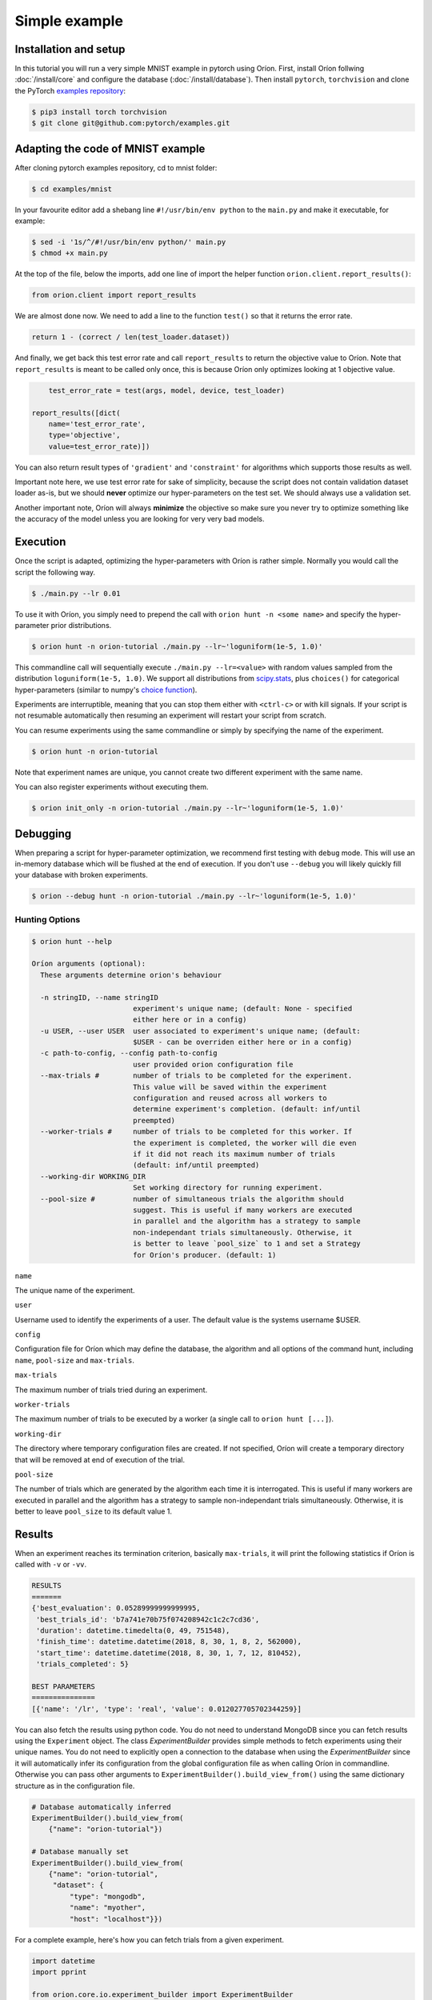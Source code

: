 **************
Simple example
**************

Installation and setup
======================

In this tutorial you will run a very simple MNIST example in pytorch using Oríon.
First, install Oríon follwing :doc:`/install/core` and configure the database
(:doc:`/install/database`). Then install ``pytorch``, ``torchvision`` and clone the
PyTorch `examples repository`_:

.. code-block:: bash

    $ pip3 install torch torchvision
    $ git clone git@github.com:pytorch/examples.git


.. _examples repository: https://github.com/pytorch/examples


Adapting the code of MNIST example
==================================
After cloning pytorch examples repository, cd to mnist folder:

.. code-block:: bash

    $ cd examples/mnist

In your favourite editor add a shebang line ``#!/usr/bin/env python`` to
the ``main.py`` and make it executable, for example:

.. code-block:: bash

    $ sed -i '1s/^/#!/usr/bin/env python/' main.py
    $ chmod +x main.py

At the top of the file, below the imports, add one line of import the helper function
``orion.client.report_results()``:

.. code-block:: python

    from orion.client import report_results

We are almost done now. We need to add a line to the function ``test()`` so that
it returns the error rate.

.. code-block:: python

    return 1 - (correct / len(test_loader.dataset))

And finally, we get back this test error rate and call ``report_results`` to
return the objective value to Oríon. Note that ``report_results`` is meant to
be called only once, this is because Oríon only optimizes looking at 1
objective value.

.. code-block:: python

        test_error_rate = test(args, model, device, test_loader)

    report_results([dict(
        name='test_error_rate',
        type='objective',
        value=test_error_rate)])

You can also return result types of ``'gradient'`` and ``'constraint'`` for
algorithms which supports those results as well.

Important note here, we use test error rate for sake of simplicity, because the
script does not contain validation dataset loader as-is, but we should
**never** optimize our hyper-parameters on the test set. We should always use a
validation set.

Another important note, Oríon will always **minimize** the objective so make sure you never try to
optimize something like the accuracy of the model unless you are looking for very very bad models.


Execution
=========

Once the script is adapted, optimizing the hyper-parameters with Oríon is
rather simple. Normally you would call the script the following way.

.. code-block:: bash

    $ ./main.py --lr 0.01

To use it with Oríon, you simply need to prepend the call with
``orion hunt -n <some name>`` and specify the hyper-parameter prior
distributions.

.. code-block:: bash

    $ orion hunt -n orion-tutorial ./main.py --lr~'loguniform(1e-5, 1.0)'

This commandline call will sequentially execute ``./main.py --lr=<value>`` with random
values sampled from the distribution ``loguniform(1e-5, 1.0)``. We support all
distributions from scipy.stats_, plus ``choices()`` for categorical
hyper-parameters (similar to numpy's `choice function`_).

.. _scipy.stats: https://docs.scipy.org/doc/scipy/reference/stats.html
.. _`choice function`: https://docs.scipy.org/doc/numpy/reference/generated/numpy.random.choice.html

Experiments are interruptible, meaning that you can stop them either with
``<ctrl-c>`` or with kill signals. If your script is not resumable automatically then resuming an
experiment will restart your script from scratch.

You can resume experiments using the same commandline or simply by specifying
the name of the experiment.

.. code-block:: bash

    $ orion hunt -n orion-tutorial

Note that experiment names are unique, you cannot create two different
experiment with the same name.

You can also register experiments without executing them.

.. code-block:: bash

    $ orion init_only -n orion-tutorial ./main.py --lr~'loguniform(1e-5, 1.0)'


Debugging
=========

When preparing a script for hyper-parameter optimization, we recommend first testing with ``debug``
mode. This will use an in-memory database which will be flushed at the end of execution. If you
don't use ``--debug`` you will likely quickly fill your database with broken experiments.

.. code-block:: bash

    $ orion --debug hunt -n orion-tutorial ./main.py --lr~'loguniform(1e-5, 1.0)'

Hunting Options
---------------

.. code-block:: console

    $ orion hunt --help

    Oríon arguments (optional):
      These arguments determine orion's behaviour

      -n stringID, --name stringID
                            experiment's unique name; (default: None - specified
                            either here or in a config)
      -u USER, --user USER  user associated to experiment's unique name; (default:
                            $USER - can be overriden either here or in a config)
      -c path-to-config, --config path-to-config
                            user provided orion configuration file
      --max-trials #        number of trials to be completed for the experiment.
                            This value will be saved within the experiment
                            configuration and reused across all workers to
                            determine experiment's completion. (default: inf/until
                            preempted)
      --worker-trials #     number of trials to be completed for this worker. If
                            the experiment is completed, the worker will die even
                            if it did not reach its maximum number of trials
                            (default: inf/until preempted)
      --working-dir WORKING_DIR
                            Set working directory for running experiment.
      --pool-size #         number of simultaneous trials the algorithm should
                            suggest. This is useful if many workers are executed
                            in parallel and the algorithm has a strategy to sample
                            non-independant trials simultaneously. Otherwise, it
                            is better to leave `pool_size` to 1 and set a Strategy
                            for Oríon's producer. (default: 1)

``name``

The unique name of the experiment.

``user``

Username used to identify the experiments of a user. The default value is the systems username
$USER.

``config``

Configuration file for Oríon which may define the database, the algorithm and all options of the
command hunt, including ``name``, ``pool-size`` and ``max-trials``.

``max-trials``

The maximum number of trials tried during an experiment.

``worker-trials``

The maximum number of trials to be executed by a worker (a single call to ``orion hunt [...]``).

``working-dir``

The directory where temporary configuration files are created. If not specified, Oríon will create a
temporary directory that will be removed at end of execution of the trial.

``pool-size``

The number of trials which are generated by the algorithm each time it is interrogated. This is
useful if many workers are executed in parallel and the algorithm has a strategy to sample
non-independant trials simultaneously. Otherwise, it is better to leave ``pool_size`` to its default
value 1.


Results
=======


When an experiment reaches its termination criterion, basically ``max-trials``, it will print the
following statistics if Oríon is called with ``-v`` or ``-vv``.

.. code-block:: bash

    RESULTS
    =======
    {'best_evaluation': 0.05289999999999995,
     'best_trials_id': 'b7a741e70b75f074208942c1c2c7cd36',
     'duration': datetime.timedelta(0, 49, 751548),
     'finish_time': datetime.datetime(2018, 8, 30, 1, 8, 2, 562000),
     'start_time': datetime.datetime(2018, 8, 30, 1, 7, 12, 810452),
     'trials_completed': 5}

    BEST PARAMETERS
    ===============
    [{'name': '/lr', 'type': 'real', 'value': 0.012027705702344259}]


You can also fetch the results using python code. You do not need to understand MongoDB since
you can fetch results using the ``Experiment`` object. The class `ExperimentBuilder` provides
simple methods to fetch experiments using their unique names. You do not need to explicitly
open a connection to the database when using the `ExperimentBuilder` since it will automatically
infer its configuration from the global configuration file as when calling Oríon in commandline.
Otherwise you can pass other arguments to ``ExperimentBuilder().build_view_from()`` using the same
dictionary structure as in the configuration file.

.. code-block:: python

   # Database automatically inferred
   ExperimentBuilder().build_view_from(
       {"name": "orion-tutorial"})

   # Database manually set
   ExperimentBuilder().build_view_from(
       {"name": "orion-tutorial",
        "dataset": {
            "type": "mongodb",
            "name": "myother",
            "host": "localhost"}})

For a complete example, here's how you can fetch trials from a given experiment.

.. code-block:: python

   import datetime
   import pprint

   from orion.core.io.experiment_builder import ExperimentBuilder

   some_datetime = datetime.datetime.now() - datetime.timedelta(minutes=5)

   experiment = ExperimentBuilder().build_view_from({"name": "orion-tutorial"})

   pprint.pprint(experiment.stats)

   for trial in experiment.fetch_trials({}):
       print(trial.id)
       print(trial.status)
       print(trial.params)
       print(trial.results)
       print()
       pprint.pprint(trial.to_dict())

   # Fetches only the completed trials
   for trial in experiment.fetch_trials({'status': 'completed'}):
       print(trial.objective)

   # Fetches only the most recent trials using mongodb-like syntax
   for trial in experiment.fetch_trials({'end_time': {'$gte': some_datetime}}):
       print(trial.id)
       print(trial.end_time)

You can pass queries to ``fetch_trials()``, where queries can be a simple dictionary of values to
match like ``{'status': 'completed'}``, in which case it would return all trials where
``trial.status == 'completed'``, or they can be more complex using `mongodb-like syntax`_.

.. _`mongodb-like syntax`: https://docs.mongodb.com/manual/reference/method/db.collection.find/


